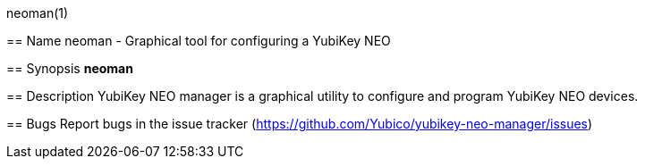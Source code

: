 neoman(1)
===========
:doctype: manpage
:man source: neoman
:man manual: YubiKey NEO Manager Manual

== Name
neoman - Graphical tool for configuring a YubiKey NEO

== Synopsis
*neoman*

== Description
YubiKey NEO manager is a graphical utility to configure and program YubiKey NEO
devices.

== Bugs
Report bugs in the issue tracker (https://github.com/Yubico/yubikey-neo-manager/issues)

